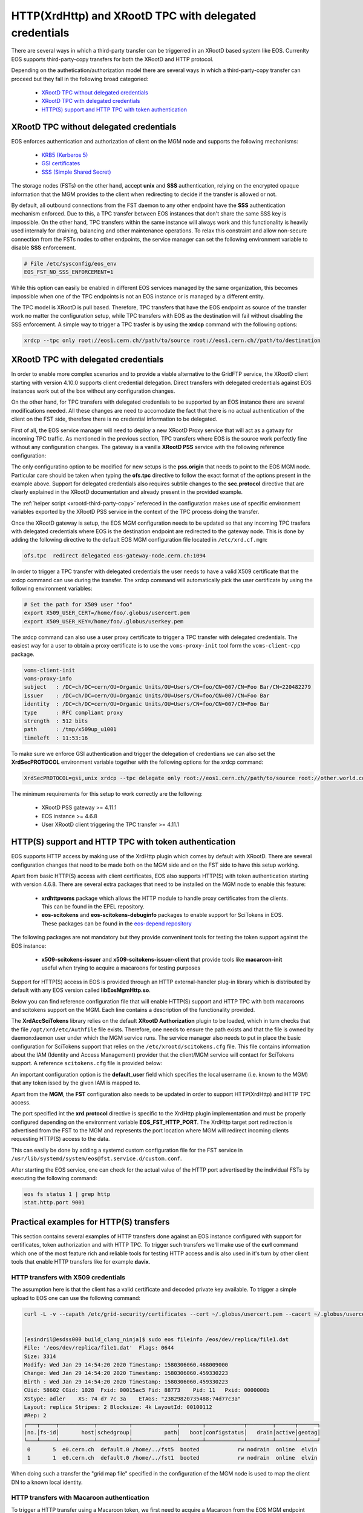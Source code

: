 .. highlight:: rst

.. index::
   pair: XrdHttp; TPC

HTTP(XrdHttp) and XRootD TPC with delegated credentials
########################################################

There are several ways in which a third-party transfer can be triggerred in an
XRootD based system like EOS. Currenlty EOS supports third-party-copy transfers
for both the XRootD and HTTP protocol.

Depending on the authetication/authorization model there are several ways in which
a third-party-copy transfer can proceed but they fall in the following broad
categoried:

  - `XRootD TPC without delegated credentials`_
  - `XRootD TPC with delegated credentials`_
  - `HTTP(S) support and HTTP TPC with token authentication`_

XRootD TPC without delegated credentials
*****************************************

EOS enforces authentication and authorization of client on the MGM node and
supports the following mechanisms:
  - `KRB5 (Kerberos 5) <https://xrootd.slac.stanford.edu/doc/dev49/sec_config.htm#_Toc517294110>`_
  - `GSI certificates <https://xrootd.slac.stanford.edu/doc/dev49/sec_config.htm#_Toc517294098>`_
  - `SSS (Simple Shared Secret) <https://xrootd.slac.stanford.edu/doc/dev49/sec_config.htm#_Toc517294117>`_

The storage nodes (FSTs) on the other hand, accept **unix** and **SSS**
authentication, relying on the encrypted opaque information that the MGM
provides to the client when redirecting to decide if the transfer is allowed
or not.

By default, all outbound connections from the FST daemon to any other endpoint
have the **SSS** authentication mechanism enforced. Due to this, a TPC transfer
between EOS instances that don't share the same SSS key is impossible. On the
other hand, TPC transfers within the same instance will always work and this
functionality is heavily used internaly for draining, balancing and other
maintenance operations. To relax this constraint and allow non-secure connection
from the FSTs nodes to other endpoints, the service manager can set the following
environment variable to disable **SSS** enforcement.

.. code-block:: bash

  # File /etc/sysconfig/eos_env
  EOS_FST_NO_SSS_ENFORCEMENT=1

While this option can easily be enabled in different EOS services managed by
the same organization, this becomes impossible when one of the TPC endpoints
is not an EOS instance or is managed by a different entity.

The TPC model is XRootD is pull based. Therefore, TPC transfers that have the
EOS endpoint as source of the transfer work no matter the configuration setup,
while TPC transfers with EOS as the destination will fail without disabling the
SSS enforcement. A simple way to trigger a TPC trasfer is by using the **xrdcp**
command with the following options:

.. code-block:: bash

   xrdcp --tpc only root://eos1.cern.ch//path/to/source root://eos1.cern.ch//path/to/destination


XRootD TPC with delegated credentials
**************************************

In order to enable more complex scenarios and to provide a viable alternative
to the GridFTP service, the XRootD client starting with version 4.10.0 supports
client credential delegation. Direct transfers with delegated credentials against
EOS instances work out of the box without any configuration changes.

On the other hand, for TPC transfers with delegated credentials to be supported
by an EOS instance there are several modifications needed. All these changes are
need to accomodate the fact that there is no actual authentication of the client
on the FST side, therefore there is no credential information to be delegated.

First of all, the EOS service manager will need to deploy a new XRootD Proxy
service that will act as a gatway for incoming TPC traffic. As mentioned in the
previous section, TPC transfers where EOS is the source work perfectly fine
without any configuration changes. The gateway is a vanilla **XRootD PSS**
service with the following reference configuration:

.. code-block:: bash
   :linenos:

   ofs.osslib  libXrdPss.so
   ofs.ckslib  * libXrdPss.so
   xrootd.chksum  adler32
   xrootd.seclib  libXrdSec.so
   pss.origin  eos-target-instance.cern.ch:1094
   all.export  /eos/
   all.adminpath  /var/spool/xrootd
   all.pidpath  /var/run/xrootd
   sec.protocol  gsi -dlgpxy:1 -exppxy:=creds -crl:1 -moninfo:1 -cert:/etc/grid-security/daemon/gridftp-cert.pem -key:/etc/grid-security/daemon/gridftp-key.pem -gridmap:/etc/grid-security/grid-mapfile -d:1 -gmapopt:2
   sec.protbind  * gsi
   ofs.tpc  autorm fcreds gsi =X509_USER_PROXY ttl 60 60 xfr 9 pgm /usr/local/bin/xrootd-third-party-copy.sh


The only configuratino option to be modified for new setups is the **pss.origin**
that needs to point to the EOS MGM node. Particular care should be taken when
typing the **ofs.tpc** directive to follow the exact format of the options present
in the example above. Support for delegated credentials also requires subtile
changes to the **sec.protocol** directive that are clearly explained in the
XRootD documentation and already present in the provided example.

The :ref:`helper script <xrootd-third-party-copy>` refereced in the configuration
makes use of specific environment variables exported by the XRootD PSS service
in the context of the TPC process doing the transfer.

.. code-block:: bash
   :caption: Contents of the xrootd-third-party-copy.sh file
   :name: xrootd-third-party-copy

   #!/bin/bash
   dst='root://'$XRDXROOTD_ORIGIN'/'$2
   /usr/bin/xrdcp --server -d 3 $1 $dst


Once the XRootD gateway is setup, the EOS MGM configuration needs to be updated
so that any incoming TPC trasfers with delegated credentials where EOS is the
destination endpoint are redirected to the gateway node. This is done by adding
the following directive to the default EOS MGM configuration file located in
``/etc/xrd.cf.mgm``:

.. code-block:: bash

   ofs.tpc  redirect delegated eos-gateway-node.cern.ch:1094

In order to trigger a TPC transfer with delegated credentials the user needs to
have a valid X509 certificate that the xrdcp command can use during the transfer.
The xrdcp command will automatically pick the user certificate by using the
following environment variables:

.. code-block:: bash

   # Set the path for X509 user "foo"
   export X509_USER_CERT=/home/foo/.globus/usercert.pem
   export X509_USER_KEY=/home/foo/.globus/userkey.pem

The xrdcp command can also use a user proxy certificate to trigger a TPC transfer
with delegated credentials. The easiest way for a user to obtain a proxy
certificate is to use the ``voms-proxy-init`` tool form the ``voms-client-cpp``
package.

.. code-block:: bash

   voms-client-init
   voms-proxy-info
   subject   : /DC=ch/DC=cern/OU=Organic Units/OU=Users/CN=foo/CN=007/CN=Foo Bar/CN=220482279
   issuer    : /DC=ch/DC=cern/OU=Organic Units/OU=Users/CN=foo/CN=007/CN=Foo Bar
   identity  : /DC=ch/DC=cern/OU=Organic Units/OU=Users/CN=foo/CN=007/CN=Foo Bar
   type      : RFC compliant proxy
   strength  : 512 bits
   path      : /tmp/x509up_u1001
   timeleft  : 11:53:16

To make sure we enforce GSI authentication and trigger the delegation of
credentians we can also set the **XrdSecPROTOCOL** environment variable together
with the following options for the xrdcp command:

.. code-block:: bash

   XrdSecPROTOCOL=gsi,unix xrdcp --tpc delegate only root://eos1.cern.ch//path/to/source root://other.world.com//path/to/destination

The minimum requirements for this setup to work correctly are the following:

  - XRootD PSS gateway >= 4.11.1
  - EOS instance >= 4.6.8
  - User XRootD client triggering the TPC transfer >= 4.11.1


HTTP(S) support and HTTP TPC with token authentication
*******************************************************

EOS supports HTTP access by making use of the XrdHttp plugin which comes by
default with XRootD. There are several configuration changes that need to be
made both on the MGM side and on the FST side to have this setup working.

Apart from basic HTTP(S) access with client certificates, EOS also supports
HTTP(S) with token authentication starting with version 4.6.8. There
are several extra packages that need to be installed on the MGM node to
enable this feature:

  - **xrdhttpvoms** package which allows the HTTP module to handle proxy
    certificates from the clients. This can be found in the EPEL repository.
  - **eos-scitokens** and **eos-scitokens-debuginfo** packages to enable
    support for SciTokens in EOS. These packages can be found in the
    `eos-depend repository <http://storage-ci.web.cern.ch/storage-ci/eos/citrine-depend/el-7/x86_64/>`_

The following packages are not mandatory but they provide conveninent tools
for testing the token support against the EOS instance:

  - **x509-scitokens-issuer** and **x509-scitokens-issuer-client** that provide
    tools like **macaroon-init** useful when trying to acquire a macaroons for
    testing purposes

Support for HTTP(S) access in EOS is provided through an HTTP external-handler
plug-in library which is distributed by default with any EOS version called
**libEosMgmHttp.so**.

Below you can find reference configuration file that will enable HTTP(S) support
and HTTP TPC with both macaroons and scitokens support on the MGM. Each line
contains a description of the functionality provided.

.. code-block:: cfg
   :caption: Contents of /etc/xrd.cf.mgm file
   :linenos:

   # Load and enable HTTP(S) access on port 9000 on the current instance
   xrd.protocol XrdHttp:9000 /usr/lib64/libXrdHttp.so
   # Directory containing CA certificates to be used by the server
   http.cadir /etc/grid-security/certificates/
   # File containing the x509 server certificate
   http.cert /etc/grid-security/daemon//hostcert.pem
   # File containing the x509 server private key
   http.key /etc/grid-security/daemon/hostkey.pem
   # Path to the "grid map file" to be used for mapping users to specific identities
   http.gridmap /etc/grid-security/grid-mapfile
   # Load the XrdHttpVOMS security extractor plugin that is able to deal with
   # proxy certificats and VOMS credentials
   http.secxtractor libXrdHttpVOMS.so
   # Optionally enable tracing on the HTTP plugin
   http.trace all
   # Load the XrdTpc external handler which deals only with COPY and OPTIONS http
   # verbs and provides the default HTTP TPC functionality
   http.exthandler xrdtpc /usr/lib64/libXrdHttpTPC.so
   # Load the EOS specific HTTP external handler libEosMgmHttp.so and also specify
   # the option is HTTP traffic is to be redirected to HTTP(S)
   http.exthandler EosMgmHttp /usr/lib64/libEosMgmHttp.so eos::mgm::http::redirect-to-https=0
   # The following two external library plugins are used to provide support for
   # token based authentication with Macaroons and SciTokens. Presence of the
   # second library is optional. When the SciTokens library is present and the
   # XrdMacaroons can not deal with the request then this is delegated to the
   # SciTokens library.
   # Note: this is subject to change in future versions!
   mgmofs.macaroonslib /usr/lib64/libXrdMacaroons.so /opt/eos/lib64/libXrdAccSciTokens.so
   # Base64-encoded secret key used for generating macroons. A simple way to
   # generate such a secret key is to use the following command:
   # openssl rand -base64 -out /etc/eos.macaroon.secret 64
   macaroons.secretkey /etc/eos.macaroon.secret
   # Optionally enable tracing for the XrdMacaroons plugin
   macaroons.trace all
   # Mandatory sitename configuration for the XrdMacaroons library which is also
   # embedded in the macaroons attributes
   all.sitename eosdev

The **XrdAccSciTokens** library relies on the default **XRootD Authorization**
plugin to be loaded, which in turn checks that the file ``/opt/xrd/etc/Authfile``
file exists. Therefore, one needs to ensure the path exists and that the file is
owned by daemon:daemon user under which the MGM service runs. The service
manager also needs to put in place the basic configuration for SciTokens support
that relies on the ``/etc/xrootd/scitokens.cfg`` file. This file contains
information about the IAM (Identity and Access Management) provider that the
client/MGM service will contact for SciTokens support. A reference ``scitokens.cfg``
file is provided below:

.. code-block:: bash
   :caption: Contents of the /etc/xrootd/scitokens.cfg file

   [Global]
   audience = https://wlcg.cern.ch/jwt/v1/any

   [Issuer OSG-Connect]
   issuer = https://wlcg.cloud.cnaf.infn.it/
   base_path = /
   map_subject = False
   default_user = dteam001

An important configuration option is the **default_user** field which specifies
the local username (i.e. known to the MGM) that any token issed by the given IAM
is mapped to.

Apart from the **MGM**, the **FST** configuration also needs to be updated in
order to support HTTP(XrdHttp) and HTTP TPC access.

.. code-block:: bash
   :caption: Contents of the /etc/xrd.cf.fst file relevant for HTTP config

   # Enable the XrdHttp plugin and listen on port 9001 for connections
   xrd.protocol XrdHttp:9001 /usr/lib64/libXrdHttp.so
   # Load the libEosFstHttp external handler
   http.exthandler EosFstHttp /usr/lib64/libEosFstHttp.so none
   # Load the XrdTpc external handler which deals with COPY and OPTIONS http
   # verbs and provides the default HTTP TPC functionality
   http.exthandler xrdtpc /usr/lib64/libXrdHttpTPC-4.so

The port specified int the **xrd.protocol** directive is specific to the XrdHttp
plugin implementation and must be properly configured depending on the
environment variable **EOS_FST_HTTP_PORT**. The XrdHttp target port redirection
is advertised from the FST to the MGM and represents the port location
where MGM will redirect incoming clients requesting HTTP(S) access to the data.

This can easily be done by adding a systemd custom configuration file for the
FST service in ``/usr/lib/systemd/system/eos@fst.service.d/custom.conf``.

.. code-block:: bash
   :caption: Contenst of the custom.conf file

   [Service]
   Environment=EOS_FST_HTTP_PORT=9001

After starting the EOS service, one can check for the actual value of the HTTP
port advertised by the individual FSTs by executing the following command:

.. code-block:: bash

   eos fs status 1 | grep http
   stat.http.port 9001


Practical examples for HTTP(S) transfers
*****************************************

This section contains several examples of HTTP transfers done against an EOS
instance configured with support for certificates, token authorization and
with HTTP TPC. To trigger such transfers we'll make use of the **curl** command
which one of the most feature rich and reliable tools for testing HTTP access
and is also used in it's turn by other client tools that enable HTTP transfers
like for example **davix**.

HTTP transfers with X509 credentials
------------------------------------

The assumption here is that the client has a valid certificate and decoded private
key available. To trigger a simple upload to EOS one can use the following command:

.. code-block:: bash

   curl -L -v --capath /etc/grid-security/certificates --cert ~/.globus/usercert.pem --cacert ~/.globus/usercert.pem --key ~/.globus/userkey.pem https://e0.cern.ch:9000//eos/dev/replica/file1.dat --upload-file /etc/passwd


   [esindril@esdss000 build_clang_ninja]$ sudo eos fileinfo /eos/dev/replica/file1.dat
   File: '/eos/dev/replica/file1.dat'  Flags: 0644
   Size: 3314
   Modify: Wed Jan 29 14:54:20 2020 Timestamp: 1580306060.468009000
   Change: Wed Jan 29 14:54:20 2020 Timestamp: 1580306060.459330223
   Birth : Wed Jan 29 14:54:20 2020 Timestamp: 1580306060.459330223
   CUid: 58602 CGid: 1028  Fxid: 00015ac5 Fid: 88773    Pid: 11   Pxid: 0000000b
   XStype: adler    XS: 74 d7 7c 3a    ETAGs: "23829820735488:74d77c3a"
   Layout: replica Stripes: 2 Blocksize: 4k LayoutId: 00100112
   #Rep: 2
   ┌───┬─────┬───────────┬──────────┬──────────────┬───────┬────────────┬────────┬──────┬──────┐
   │no.│fs-id│       host│schedgroup│          path│   boot│configstatus│   drain│active│geotag│
   └───┴─────┴───────────┴──────────┴──────────────┴───────┴────────────┴────────┴──────┴──────┘
    0       5  e0.cern.ch  default.0 /home/../fst5  booted            rw nodrain  online  elvin
    1       1  e0.cern.ch  default.0 /home/../fst1  booted            rw nodrain  online  elvin

When doing such a transfer the "grid map file" specified in the configuration of
the MGM node is used to map the client DN to a known local identity.

HTTP transfers with Macaroon authentication
--------------------------------------------

To trigger a HTTP transfer using a Macaroon token, we first need to acquire a
Macaroon from the EOS MGM endpoint using our X509 certificate and then use this
macarron to authenticate/authorize the transrer. The macaroon token will embed
the username from the X509 certificate (or the mapped identity from the
"grid map file)" so that when the token request is issued the client identity
on the server side will be mapped to this username.

.. code-block:: bash
   :caption: Requesting a macaroon using a X509 certificate.

   # Make sure the following environment variables point to the client
   # certificate and private key
   X509_USER_CERT=/home/esindril/.globus/usercert.pem
   X509_USER_KEY=/home/esindril/.globus/userkey.pem
   # Use the macaroon-init tool to request a macaroon
   macaroon-init https://esdss000.cern.ch:9000//eos/ 60 DOWNLOAD,UPLOAD
   MDAxNGxvY2F0aW9uIGVvc2RldgowMDM0aWRlbnRpZmllciBiYzhiZWRmZC0wNzJjLTRmZWEtYjNiYy0wNDJjZjczZDhiYjMKMDAxNmNpZCBuYW1lOmVzaW5kcmlsCjAwMWZjaWQgYWN0aXZpdHk6UkVBRF9NRVRBREFUQQowMDI4Y2lkIGFjdGl2aXR5OkRPV05MT0FELFVQTE9BRCxNQU5BR0UKMDAxM2NpZCBwYXRoOi9lb3MvCjAwMjRjaWQgYmVmb3JlOjIwMjAtMDEtMjlUMTU6MTM6MzVaCjAwMmZzaWduYXR1cmUguNm15NCbrb62KCIvxxDlSgrwgMZKjGPrO7NwxFQwIycK
   # Export the token as an environment variable for easier use later on
   export MACAROON=MDAxNGxvY2F0aW9uIGVvc2RldgowMDM0aWRlbnRpZmllciBiYzhiZWRmZC0wNzJjLTRmZWEtYjNiYy0wNDJjZjczZDhiYjMKMDAxNmNpZCBuYW1lOmVzaW5kcmlsCjAwMWZjaWQgYWN0aXZpdHk6UkVBRF9NRVRBREFUQQowMDI4Y2lkIGFjdGl2aXR5OkRPV05MT0FELFVQTE9BRCxNQU5BR0UKMDAxM2NpZCBwYXRoOi9lb3MvCjAwMjRjaWQgYmVmb3JlOjIwMjAtMDEtMjlUMTU6MTM6MzVaCjAwMmZzaWduYXR1cmUguNm15NCbrb62KCIvxxDlSgrwgMZKjGPrO7NwxFQwIycK
   # Use the curl command to trigger the transfer (download) and properly
   # populate the header information with the authentication information
   curl -v -L -H "Authorization: Bearer $MACAROON" https://esdss000.cern.ch:9000/eos/dev/replica/file1.dat

For debugging purposes or just simple curiosity the client can inspect the
contents of the macaroon if they have access to the ``/etc/eos.macaroon.secret``
file. This can easily be done by installing the **python2-macaroons** package
from EPEL and launching a python shell as follows:

.. code-block:: python
   :caption: Python script to decode a Macaroon token

   >>> import macaroons
   >>> secret = open("/etc/eos.macaroon.secret", 'r').read()
   >>> mtoken = "MDAxNGxvY2F0aW9uIGVvc2RldgowMDM0aWRlbnRpZmllciBiYzhiZWRmZC0wNzJjLTRmZWEtYjNiYy0wNDJjZjczZDhiYjMKMDAxNmNpZCBuYW1lOmVzaW5kcmlsCjAwMWZjaWQgYWN0aXZpdHk6UkVBRF9NRVRBREFUQQowMDI4Y2lkIGFjdGl2aXR5OkRPV05MT0FELFVQTE9BRCxNQU5BR0UKMDAxM2NpZCBwYXRoOi9lb3MvCjAwMjRjaWQgYmVmb3JlOjIwMjAtMDEtMjlUMTU6MTM6MzVaCjAwMmZzaWduYXR1cmUguNm15NCbrb62KCIvxxDlSgrwgMZKjGPrO7NwxFQwIycK"
   >>> M = macaroons.deserialize(mtoken)
   >>> print M.inspect()
   location eosdev
   identifier bc8bedfd-072c-4fea-b3bc-042cf73d8bb3
   cid name:esindril
   cid activity:READ_METADATA
   cid activity:DOWNLOAD,UPLOAD,MANAGE
   cid path:/eos/
   cid before:2020-01-29T15:13:35Z
   signature b8d9b5e4d09badbeb628222fc710e54a0af080c64a8c63eb3bb370c454302327


HTTP transfers with SciToken authentication
-------------------------------------------

HTTP transfers with SciTokens work in a similar way to Macaroon tokens. In order
to get a SciToken, on needs to be registered with an IAM provider and install
the **oidc-agent** package which provides the client tools to register and request
tokens. An RPM package for CentOS7 is already available from the
`GitHub releases page of the project <https://github.com/indigo-dc/oidc-agent/releases>`_.

To configure the **oidc-agent**, you can follow these steps:

.. code-block:: bash

   # Start the oidc-agent in the background
   eval $(oidc-agent)
   oidc-gen WLCG-<your_username> -w decive
   # Put as issuer https://wlcg.cloud.cnaf.infn.it/ and configure the set of
   # scopes as "max". Then connect the agent to the IAM provide which will
   # prompt you for the password you set up earlier.
   oidc-add WLCG_<your_username>
   # Request a token from the IAM and save it as an environment variable for
   # later use
   export SCI_TOKEN=`oidc-toke WLCG_<your_username>
   # Trigger a HTTP download using the SciToken information
   curl -v -L -H "Authorization: Bearer $TOKEN" https://eospps.cern.ch:9000/eos/pps/users/esindril/file1.dat


.. only:: adminmode

   HTTP TPC transfer triggered by FTS
   ----------------------------------
